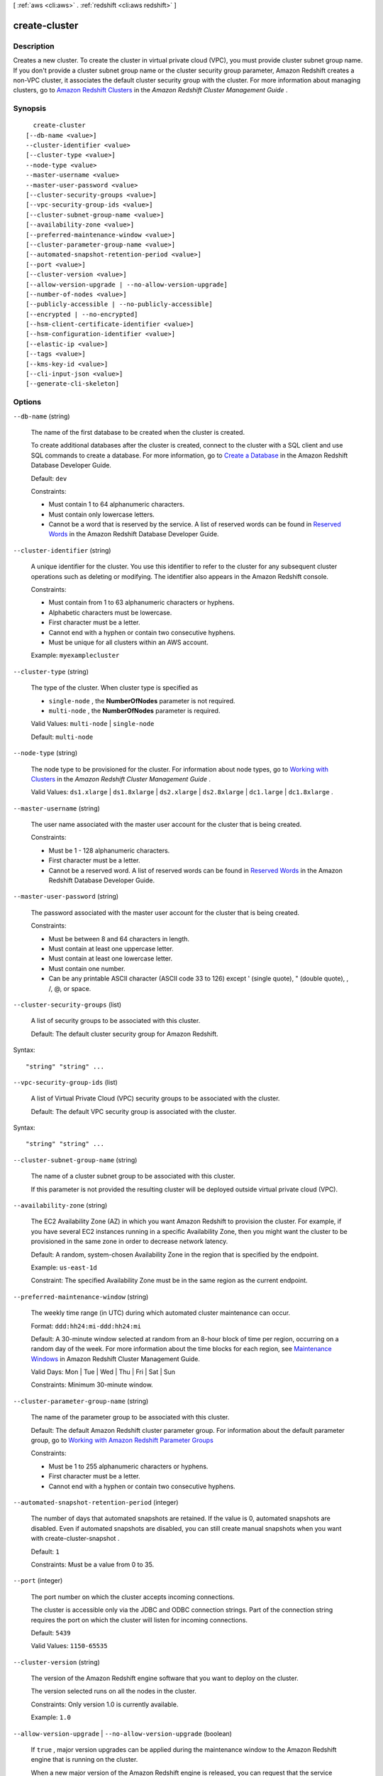 [ :ref:`aws <cli:aws>` . :ref:`redshift <cli:aws redshift>` ]

.. _cli:aws redshift create-cluster:


**************
create-cluster
**************



===========
Description
===========



Creates a new cluster. To create the cluster in virtual private cloud (VPC), you must provide cluster subnet group name. If you don't provide a cluster subnet group name or the cluster security group parameter, Amazon Redshift creates a non-VPC cluster, it associates the default cluster security group with the cluster. For more information about managing clusters, go to `Amazon Redshift Clusters`_ in the *Amazon Redshift Cluster Management Guide* . 



========
Synopsis
========

::

    create-cluster
  [--db-name <value>]
  --cluster-identifier <value>
  [--cluster-type <value>]
  --node-type <value>
  --master-username <value>
  --master-user-password <value>
  [--cluster-security-groups <value>]
  [--vpc-security-group-ids <value>]
  [--cluster-subnet-group-name <value>]
  [--availability-zone <value>]
  [--preferred-maintenance-window <value>]
  [--cluster-parameter-group-name <value>]
  [--automated-snapshot-retention-period <value>]
  [--port <value>]
  [--cluster-version <value>]
  [--allow-version-upgrade | --no-allow-version-upgrade]
  [--number-of-nodes <value>]
  [--publicly-accessible | --no-publicly-accessible]
  [--encrypted | --no-encrypted]
  [--hsm-client-certificate-identifier <value>]
  [--hsm-configuration-identifier <value>]
  [--elastic-ip <value>]
  [--tags <value>]
  [--kms-key-id <value>]
  [--cli-input-json <value>]
  [--generate-cli-skeleton]




=======
Options
=======

``--db-name`` (string)


  The name of the first database to be created when the cluster is created. 

   

  To create additional databases after the cluster is created, connect to the cluster with a SQL client and use SQL commands to create a database. For more information, go to `Create a Database`_ in the Amazon Redshift Database Developer Guide. 

   

  Default: ``dev`` 

   

  Constraints:

   

   
  * Must contain 1 to 64 alphanumeric characters.
   
  * Must contain only lowercase letters.
   
  * Cannot be a word that is reserved by the service. A list of reserved words can be found in `Reserved Words`_ in the Amazon Redshift Database Developer Guide. 
   

  

``--cluster-identifier`` (string)


  A unique identifier for the cluster. You use this identifier to refer to the cluster for any subsequent cluster operations such as deleting or modifying. The identifier also appears in the Amazon Redshift console. 

   

  Constraints:

   

   
  * Must contain from 1 to 63 alphanumeric characters or hyphens.
   
  * Alphabetic characters must be lowercase.
   
  * First character must be a letter.
   
  * Cannot end with a hyphen or contain two consecutive hyphens.
   
  * Must be unique for all clusters within an AWS account.
   

   

  Example: ``myexamplecluster`` 

  

``--cluster-type`` (string)


  The type of the cluster. When cluster type is specified as 

   
  * ``single-node`` , the **NumberOfNodes** parameter is not required.
   
  * ``multi-node`` , the **NumberOfNodes** parameter is required.
   

   

   

  Valid Values: ``multi-node`` | ``single-node``  

   

  Default: ``multi-node`` 

  

``--node-type`` (string)


  The node type to be provisioned for the cluster. For information about node types, go to `Working with Clusters`_ in the *Amazon Redshift Cluster Management Guide* . 

   

  Valid Values: ``ds1.xlarge`` | ``ds1.8xlarge`` | ``ds2.xlarge`` | ``ds2.8xlarge`` | ``dc1.large`` | ``dc1.8xlarge`` . 

  

``--master-username`` (string)


  The user name associated with the master user account for the cluster that is being created. 

   

  Constraints:

   

   
  * Must be 1 - 128 alphanumeric characters.
   
  * First character must be a letter.
   
  * Cannot be a reserved word. A list of reserved words can be found in `Reserved Words`_ in the Amazon Redshift Database Developer Guide. 
   

  

``--master-user-password`` (string)


  The password associated with the master user account for the cluster that is being created. 

   

  Constraints: 

   

   
  * Must be between 8 and 64 characters in length.
   
  * Must contain at least one uppercase letter.
   
  * Must contain at least one lowercase letter.
   
  * Must contain one number.
   
  * Can be any printable ASCII character (ASCII code 33 to 126) except ' (single quote), " (double quote), \, /, @, or space.
   

  

``--cluster-security-groups`` (list)


  A list of security groups to be associated with this cluster. 

   

  Default: The default cluster security group for Amazon Redshift. 

  



Syntax::

  "string" "string" ...



``--vpc-security-group-ids`` (list)


  A list of Virtual Private Cloud (VPC) security groups to be associated with the cluster.

   

  Default: The default VPC security group is associated with the cluster.

  



Syntax::

  "string" "string" ...



``--cluster-subnet-group-name`` (string)


  The name of a cluster subnet group to be associated with this cluster. 

   

  If this parameter is not provided the resulting cluster will be deployed outside virtual private cloud (VPC). 

  

``--availability-zone`` (string)


  The EC2 Availability Zone (AZ) in which you want Amazon Redshift to provision the cluster. For example, if you have several EC2 instances running in a specific Availability Zone, then you might want the cluster to be provisioned in the same zone in order to decrease network latency. 

   

  Default: A random, system-chosen Availability Zone in the region that is specified by the endpoint. 

   

  Example: ``us-east-1d``  

   

  Constraint: The specified Availability Zone must be in the same region as the current endpoint. 

  

``--preferred-maintenance-window`` (string)


  The weekly time range (in UTC) during which automated cluster maintenance can occur. 

   

  Format: ``ddd:hh24:mi-ddd:hh24:mi``  

   

  Default: A 30-minute window selected at random from an 8-hour block of time per region, occurring on a random day of the week. For more information about the time blocks for each region, see `Maintenance Windows`_ in Amazon Redshift Cluster Management Guide.

   

  Valid Days: Mon | Tue | Wed | Thu | Fri | Sat | Sun

   

  Constraints: Minimum 30-minute window.

  

``--cluster-parameter-group-name`` (string)


  The name of the parameter group to be associated with this cluster. 

   

  Default: The default Amazon Redshift cluster parameter group. For information about the default parameter group, go to `Working with Amazon Redshift Parameter Groups`_ 

   

  Constraints: 

   

   
  * Must be 1 to 255 alphanumeric characters or hyphens.
   
  * First character must be a letter.
   
  * Cannot end with a hyphen or contain two consecutive hyphens.
   

  

``--automated-snapshot-retention-period`` (integer)


  The number of days that automated snapshots are retained. If the value is 0, automated snapshots are disabled. Even if automated snapshots are disabled, you can still create manual snapshots when you want with  create-cluster-snapshot . 

   

  Default: ``1``  

   

  Constraints: Must be a value from 0 to 35.

  

``--port`` (integer)


  The port number on which the cluster accepts incoming connections. 

   

  The cluster is accessible only via the JDBC and ODBC connection strings. Part of the connection string requires the port on which the cluster will listen for incoming connections.

   

  Default: ``5439``  

   

  Valid Values: ``1150-65535``  

  

``--cluster-version`` (string)


  The version of the Amazon Redshift engine software that you want to deploy on the cluster. 

   

  The version selected runs on all the nodes in the cluster. 

   

  Constraints: Only version 1.0 is currently available.

   

  Example: ``1.0`` 

  

``--allow-version-upgrade`` | ``--no-allow-version-upgrade`` (boolean)


  If ``true`` , major version upgrades can be applied during the maintenance window to the Amazon Redshift engine that is running on the cluster.

   

  When a new major version of the Amazon Redshift engine is released, you can request that the service automatically apply upgrades during the maintenance window to the Amazon Redshift engine that is running on your cluster. 

   

  Default: ``true`` 

  

``--number-of-nodes`` (integer)


  The number of compute nodes in the cluster. This parameter is required when the **ClusterType** parameter is specified as ``multi-node`` . 

   

  For information about determining how many nodes you need, go to `Working with Clusters`_ in the *Amazon Redshift Cluster Management Guide* . 

   

  If you don't specify this parameter, you get a single-node cluster. When requesting a multi-node cluster, you must specify the number of nodes that you want in the cluster.

   

  Default: ``1`` 

   

  Constraints: Value must be at least 1 and no more than 100.

  

``--publicly-accessible`` | ``--no-publicly-accessible`` (boolean)


  If ``true`` , the cluster can be accessed from a public network. 

  

``--encrypted`` | ``--no-encrypted`` (boolean)


  If ``true`` , the data in the cluster is encrypted at rest. 

   

  Default: false

  

``--hsm-client-certificate-identifier`` (string)


  Specifies the name of the HSM client certificate the Amazon Redshift cluster uses to retrieve the data encryption keys stored in an HSM.

  

``--hsm-configuration-identifier`` (string)


  Specifies the name of the HSM configuration that contains the information the Amazon Redshift cluster can use to retrieve and store keys in an HSM.

  

``--elastic-ip`` (string)


  The Elastic IP (EIP) address for the cluster.

   

  Constraints: The cluster must be provisioned in EC2-VPC and publicly-accessible through an Internet gateway. For more information about provisioning clusters in EC2-VPC, go to `Supported Platforms to Launch Your Cluster`_ in the Amazon Redshift Cluster Management Guide.

  

``--tags`` (list)


  A list of tag instances.

  



Shorthand Syntax::

    Key=string,Value=string ...




JSON Syntax::

  [
    {
      "Key": "string",
      "Value": "string"
    }
    ...
  ]



``--kms-key-id`` (string)


  The AWS Key Management Service (KMS) key ID of the encryption key that you want to use to encrypt data in the cluster.

  

``--cli-input-json`` (string)
Performs service operation based on the JSON string provided. The JSON string follows the format provided by ``--generate-cli-skeleton``. If other arguments are provided on the command line, the CLI values will override the JSON-provided values.

``--generate-cli-skeleton`` (boolean)
Prints a sample input JSON to standard output. Note the specified operation is not run if this argument is specified. The sample input can be used as an argument for ``--cli-input-json``.



========
Examples
========

Create a Cluster with Minimal Parameters
----------------------------------------

This example creates a cluster with the minimal set of parameters. By default, the output is in JSON format.

Command::

   aws redshift create-cluster --node-type dw.hs1.xlarge --number-of-nodes 2 --master-username adminuser --master-user-password TopSecret1 --cluster-identifier mycluster

Result::

    {
       "Cluster": {
          "NodeType": "dw.hs1.xlarge",
          "ClusterVersion": "1.0",
          "PubliclyAccessible": "true",
          "MasterUsername": "adminuser",
          "ClusterParameterGroups": [
             {
                "ParameterApplyStatus": "in-sync",
                "ParameterGroupName": "default.redshift-1.0"
             } ],
          "ClusterSecurityGroups": [
             {
                "Status": "active",
                "ClusterSecurityGroupName": "default"
             } ],
          "AllowVersionUpgrade": true,
          "VpcSecurityGroups": \[],
          "PreferredMaintenanceWindow": "sat:03:30-sat:04:00",
          "AutomatedSnapshotRetentionPeriod": 1,
          "ClusterStatus": "creating",
          "ClusterIdentifier": "mycluster",
          "DBName": "dev",
          "NumberOfNodes": 2,
          "PendingModifiedValues": {
             "MasterUserPassword": "\****"
          }
       },
       "ResponseMetadata": {
          "RequestId": "7cf4bcfc-64dd-11e2-bea9-49e0ce183f07"
       }
    }




======
Output
======

Cluster -> (structure)

  

  Describes a cluster.

  

  ClusterIdentifier -> (string)

    

    The unique identifier of the cluster. 

    

    

  NodeType -> (string)

    

    The node type for the nodes in the cluster. 

    

    

  ClusterStatus -> (string)

    

    The current state of this cluster. Possible values include ``available`` , ``creating`` , ``deleting`` , ``rebooting`` , ``renaming`` , and ``resizing`` . 

    

    

  ModifyStatus -> (string)

    

    The status of a modify operation, if any, initiated for the cluster.

    

    

  MasterUsername -> (string)

    

    The master user name for the cluster. This name is used to connect to the database that is specified in **DBName** . 

    

    

  DBName -> (string)

    

    The name of the initial database that was created when the cluster was created. This same name is returned for the life of the cluster. If an initial database was not specified, a database named "dev" was created by default. 

    

    

  Endpoint -> (structure)

    

    The connection endpoint. 

    

    Address -> (string)

      

      The DNS address of the Cluster. 

      

      

    Port -> (integer)

      

      The port that the database engine is listening on. 

      

      

    

  ClusterCreateTime -> (timestamp)

    

    The date and time that the cluster was created. 

    

    

  AutomatedSnapshotRetentionPeriod -> (integer)

    

    The number of days that automatic cluster snapshots are retained. 

    

    

  ClusterSecurityGroups -> (list)

    

    A list of cluster security group that are associated with the cluster. Each security group is represented by an element that contains ``ClusterSecurityGroup.Name`` and ``ClusterSecurityGroup.Status`` subelements. 

     

    Cluster security groups are used when the cluster is not created in a VPC. Clusters that are created in a VPC use VPC security groups, which are listed by the **VpcSecurityGroups** parameter. 

    

    (structure)

      

      Describes a security group.

      

      ClusterSecurityGroupName -> (string)

        

        The name of the cluster security group. 

        

        

      Status -> (string)

        

        The status of the cluster security group. 

        

        

      

    

  VpcSecurityGroups -> (list)

    

    A list of Virtual Private Cloud (VPC) security groups that are associated with the cluster. This parameter is returned only if the cluster is in a VPC. 

    

    (structure)

      

      Describes the members of a VPC security group.

      

      VpcSecurityGroupId -> (string)

        

        

      Status -> (string)

        

        

      

    

  ClusterParameterGroups -> (list)

    

    The list of cluster parameter groups that are associated with this cluster. Each parameter group in the list is returned with its status.

    

    (structure)

      

      Describes the status of a parameter group. 

      

      ParameterGroupName -> (string)

        

        The name of the cluster parameter group. 

        

        

      ParameterApplyStatus -> (string)

        

        The status of parameter updates. 

        

        

      ClusterParameterStatusList -> (list)

        

        The list of parameter statuses.

         

        For more information about parameters and parameter groups, go to `Amazon Redshift Parameter Groups`_ in the *Amazon Redshift Cluster Management Guide* . 

        

        (structure)

          

          Describes the status of a parameter group.

          

          ParameterName -> (string)

            

            The name of the parameter.

            

            

          ParameterApplyStatus -> (string)

            

            The status of the parameter that indicates whether the parameter is in sync with the database, waiting for a cluster reboot, or encountered an error when being applied.

             

            The following are possible statuses and descriptions.

             
            * ``in-sync`` : The parameter value is in sync with the database.
             
            * ``pending-reboot`` : The parameter value will be applied after the cluster reboots.
             
            * ``applying`` : The parameter value is being applied to the database.
             
            * ``invalid-parameter`` : Cannot apply the parameter value because it has an invalid value or syntax.
             
            * ``apply-deferred`` : The parameter contains static property changes. The changes are deferred until the cluster reboots.
             
            * ``apply-error`` : Cannot connect to the cluster. The parameter change will be applied after the cluster reboots.
             
            * ``unknown-error`` : Cannot apply the parameter change right now. The change will be applied after the cluster reboots.
             

             

            

            

          ParameterApplyErrorDescription -> (string)

            

            The error that prevented the parameter from being applied to the database.

            

            

          

        

      

    

  ClusterSubnetGroupName -> (string)

    

    The name of the subnet group that is associated with the cluster. This parameter is valid only when the cluster is in a VPC. 

    

    

  VpcId -> (string)

    

    The identifier of the VPC the cluster is in, if the cluster is in a VPC. 

    

    

  AvailabilityZone -> (string)

    

    The name of the Availability Zone in which the cluster is located. 

    

    

  PreferredMaintenanceWindow -> (string)

    

    The weekly time range (in UTC) during which system maintenance can occur. 

    

    

  PendingModifiedValues -> (structure)

    

    If present, changes to the cluster are pending. Specific pending changes are identified by subelements. 

    

    MasterUserPassword -> (string)

      

      The pending or in-progress change of the master user password for the cluster. 

      

      

    NodeType -> (string)

      

      The pending or in-progress change of the cluster's node type. 

      

      

    NumberOfNodes -> (integer)

      

      The pending or in-progress change of the number of nodes in the cluster. 

      

      

    ClusterType -> (string)

      

      The pending or in-progress change of the cluster type. 

      

      

    ClusterVersion -> (string)

      

      The pending or in-progress change of the service version. 

      

      

    AutomatedSnapshotRetentionPeriod -> (integer)

      

      The pending or in-progress change of the automated snapshot retention period. 

      

      

    ClusterIdentifier -> (string)

      

      The pending or in-progress change of the new identifier for the cluster.

      

      

    

  ClusterVersion -> (string)

    

    The version ID of the Amazon Redshift engine that is running on the cluster. 

    

    

  AllowVersionUpgrade -> (boolean)

    

    If ``true`` , major version upgrades will be applied automatically to the cluster during the maintenance window. 

    

    

  NumberOfNodes -> (integer)

    

    The number of compute nodes in the cluster. 

    

    

  PubliclyAccessible -> (boolean)

    

    If ``true`` , the cluster can be accessed from a public network.

    

    

  Encrypted -> (boolean)

    

    If ``true`` , data in the cluster is encrypted at rest.

    

    

  RestoreStatus -> (structure)

    

    Describes the status of a cluster restore action. Returns null if the cluster was not created by restoring a snapshot. 

    

    Status -> (string)

      

      The status of the restore action. Returns starting, restoring, completed, or failed. 

      

      

    CurrentRestoreRateInMegaBytesPerSecond -> (double)

      

      The number of megabytes per second being transferred from the backup storage. Returns the average rate for a completed backup. 

      

      

    SnapshotSizeInMegaBytes -> (long)

      

      The size of the set of snapshot data used to restore the cluster. 

      

      

    ProgressInMegaBytes -> (long)

      

      The number of megabytes that have been transferred from snapshot storage. 

      

      

    ElapsedTimeInSeconds -> (long)

      

      The amount of time an in-progress restore has been running, or the amount of time it took a completed restore to finish. 

      

      

    EstimatedTimeToCompletionInSeconds -> (long)

      

      The estimate of the time remaining before the restore will complete. Returns 0 for a completed restore. 

      

      

    

  HsmStatus -> (structure)

    

    Reports whether the Amazon Redshift cluster has finished applying any HSM settings changes specified in a modify cluster command.

     

    Values: active, applying

    

    HsmClientCertificateIdentifier -> (string)

      

      Specifies the name of the HSM client certificate the Amazon Redshift cluster uses to retrieve the data encryption keys stored in an HSM.

      

      

    HsmConfigurationIdentifier -> (string)

      

      Specifies the name of the HSM configuration that contains the information the Amazon Redshift cluster can use to retrieve and store keys in an HSM.

      

      

    Status -> (string)

      

      Reports whether the Amazon Redshift cluster has finished applying any HSM settings changes specified in a modify cluster command.

       

      Values: active, applying

      

      

    

  ClusterSnapshotCopyStatus -> (structure)

    

    Returns the destination region and retention period that are configured for cross-region snapshot copy. 

    

    DestinationRegion -> (string)

      

      The destination region that snapshots are automatically copied to when cross-region snapshot copy is enabled.

      

      

    RetentionPeriod -> (long)

      

      The number of days that automated snapshots are retained in the destination region after they are copied from a source region.

      

      

    SnapshotCopyGrantName -> (string)

      

      The name of the snapshot copy grant.

      

      

    

  ClusterPublicKey -> (string)

    

    The public key for the cluster.

    

    

  ClusterNodes -> (list)

    

    The nodes in a cluster.

    

    (structure)

      

      The identifier of a node in a cluster.

      

      NodeRole -> (string)

        

        Whether the node is a leader node or a compute node.

        

        

      PrivateIPAddress -> (string)

        

        The private IP address of a node within a cluster.

        

        

      PublicIPAddress -> (string)

        

        The public IP address of a node within a cluster.

        

        

      

    

  ElasticIpStatus -> (structure)

    

    Describes the status of the elastic IP (EIP) address.

    

    ElasticIp -> (string)

      

      The elastic IP (EIP) address for the cluster.

      

      

    Status -> (string)

      

      Describes the status of the elastic IP (EIP) address.

      

      

    

  ClusterRevisionNumber -> (string)

    

    The specific revision number of the database in the cluster.

    

    

  Tags -> (list)

    

    The list of tags for the cluster.

    

    (structure)

      

      A tag consisting of a name/value pair for a resource.

      

      Key -> (string)

        

        The key, or name, for the resource tag.

        

        

      Value -> (string)

        

        The value for the resource tag.

        

        

      

    

  KmsKeyId -> (string)

    

    The AWS Key Management Service (KMS) key ID of the encryption key used to encrypt data in the cluster.

    

    

  



.. _Working with Clusters: http://docs.aws.amazon.com/redshift/latest/mgmt/working-with-clusters.html#how-many-nodes
.. _Create a Database: http://docs.aws.amazon.com/redshift/latest/dg/t_creating_database.html
.. _Amazon Redshift Clusters: http://docs.aws.amazon.com/redshift/latest/mgmt/working-with-clusters.html
.. _Amazon Redshift Parameter Groups: http://docs.aws.amazon.com/redshift/latest/mgmt/working-with-parameter-groups.html
.. _Working with Amazon Redshift Parameter Groups: http://docs.aws.amazon.com/redshift/latest/mgmt/working-with-parameter-groups.html
.. _Reserved Words: http://docs.aws.amazon.com/redshift/latest/dg/r_pg_keywords.html
.. _Maintenance Windows: http://docs.aws.amazon.com/redshift/latest/mgmt/working-with-clusters.html#rs-maintenance-windows
.. _Supported Platforms to Launch Your Cluster: http://docs.aws.amazon.com/redshift/latest/mgmt/working-with-clusters.html#cluster-platforms
